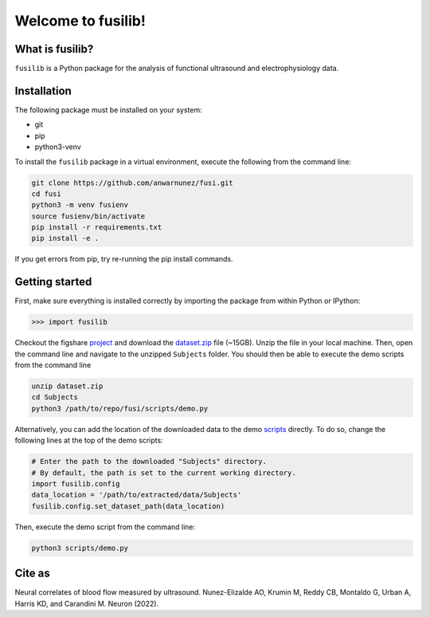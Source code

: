 

Welcome to fusilib!
###################
|Zenodo| |License|


What is fusilib?
=================
``fusilib`` is a Python package for the analysis of functional ultrasound and electrophysiology data.

Installation
============

The following package must be installed on your system:

* git
* pip
* python3-venv

To install the ``fusilib`` package in a virtual environment, execute the following from the command line:

.. code-block:: bash

   git clone https://github.com/anwarnunez/fusi.git
   cd fusi
   python3 -m venv fusienv
   source fusienv/bin/activate
   pip install -r requirements.txt
   pip install -e .
  
If you get errors from pip, try re-running the pip install commands.

Getting started
===============

First, make sure everything is installed correctly by importing the package from within Python or IPython:

.. code-block:: python

   >>> import fusilib


Checkout the figshare `project`_ and download the `dataset.zip`_ file (~15GB). Unzip the file in your local machine. Then, open the command line and navigate to the unzipped ``Subjects`` folder. You should then be able to execute the demo scripts from the command line

.. code-block:: bash

   unzip dataset.zip
   cd Subjects
   python3 /path/to/repo/fusi/scripts/demo.py


Alternatively, you can add the location of the downloaded data to the demo `scripts`_ directly. To do so, change the following lines at the top of the demo scripts:

.. code-block:: python   

   # Enter the path to the downloaded "Subjects" directory.
   # By default, the path is set to the current working directory.
   import fusilib.config
   data_location = '/path/to/extracted/data/Subjects'
   fusilib.config.set_dataset_path(data_location)

Then, execute the demo script from the command line:

.. code-block:: bash

   python3 scripts/demo.py

Cite as
=======
Neural correlates of blood flow measured by ultrasound. Nunez-Elizalde AO, Krumin M, Reddy CB, Montaldo G, Urban A, Harris KD, and Carandini M. Neuron (2022).

   
.. |Zenodo| image:: https://zenodo.org/badge/456774708.svg
   :target: https://zenodo.org/badge/latestdoi/456774708
   
.. |License| image:: https://img.shields.io/badge/license-BSD%203--Clause-blue
   :target: https://opensource.org/licenses/BSD-3-Clause

.. _project: https://figshare.com/projects/Nunez-Elizalde2022/132110

.. _dataset.zip: https://figshare.com/articles/dataset/Simultaneous_functional_ultrasound_and_electrophysiology_recordings_of_neural_activity_in_awake_mice/19316228

.. _scripts: https://github.com/anwarnunez/fusi/tree/main/scripts
